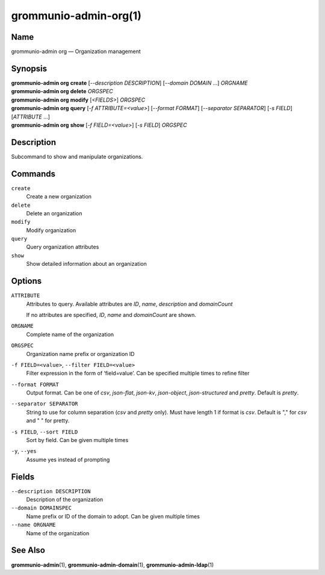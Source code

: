 ..
	SPDX-License-Identifier: CC-BY-SA-4.0 or-later
	SPDX-FileCopyrightText: 2024 grommunio GmbH

=========================
grommunio-admin-org(1)
=========================

Name
====

grommunio-admin org — Organization management

Synopsis
========

| **grommunio-admin org** **create** [*--description DESCRIPTION*] [*--domain DOMAIN* …]
  *ORGNAME*
| **grommunio-admin org** **delete** *ORGSPEC*
| **grommunio-admin org** **modify** [*<FIELDS>*] *ORGSPEC*
| **grommunio-admin org** **query** [*-f ATTRIBUTE=<value>*] [*--format FORMAT*]
  [*--separator SEPARATOR*] [*-s FIELD*] [*ATTRIBUTE* …]
| **grommunio-admin org** **show** [*-f FIELD=<value>*] [*-s FIELD*]
  *ORGSPEC*

Description
===========

Subcommand to show and manipulate organizations.

Commands
========

``create``
   Create a new organization
``delete``
   Delete an organization
``modify``
   Modify organization
``query``
   Query organization attributes
``show``
   Show detailed information about an organization

Options
=======

``ATTRIBUTE``
   Attributes to query. Available attributes are *ID*, *name*, *description* and *domainCount*

   If no attributes are specified, *ID*, *name* and *domainCount* are shown.
``ORGNAME``
   Complete name of the organization
``ORGSPEC``
   Organization name prefix or organization ID
``-f FIELD=<value>``, ``--filter FIELD=<value>``
   Filter expression in the form of ‘field=value’. Can be specified
   multiple times to refine filter
``--format FORMAT``
   Output format. Can be one of *csv*, *json-flat*, *json-kv*, *json-object*,
   *json-structured* and *pretty*. Default is *pretty*.
``--separator SEPARATOR``
   String to use for column separation (*csv* and *pretty* only). Must have
   length 1 if format is *csv*. Default is "," for *csv* and "  " for pretty.
``-s FIELD``, ``--sort FIELD``
   Sort by field. Can be given multiple times
``-y``, ``--yes``
   Assume yes instead of prompting

Fields
======

``--description DESCRIPTION``
   Description of the organization
``--domain DOMAINSPEC``
   Name prefix or ID of the domain to adopt. Can be given multiple times
``--name ORGNAME``
   Name of the organization

See Also
========

**grommunio-admin**\ (1), **grommunio-admin-domain**\ (1),
**grommunio-admin-ldap**\ (1)
